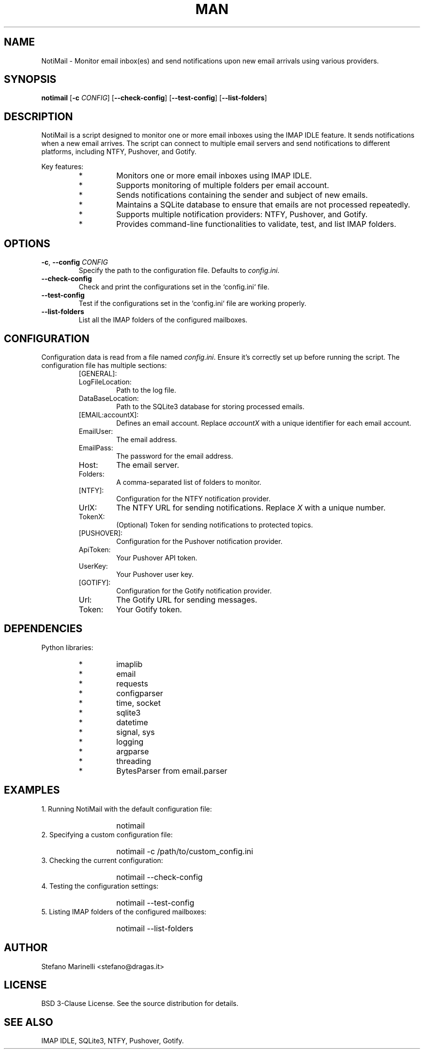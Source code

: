 .\" Man page for NotiMail
.TH MAN 1 "24 October 2023"
.SH NAME
NotiMail \- Monitor email inbox(es) and send notifications upon new email arrivals using various providers.
.SH SYNOPSIS
.B notimail
[\fB-c\fR \fICONFIG\fR]
[\fB--check-config\fR]
[\fB--test-config\fR]
[\fB--list-folders\fR]
.SH DESCRIPTION
NotiMail is a script designed to monitor one or more email inboxes using the IMAP IDLE feature. It sends notifications when a new email arrives. The script can connect to multiple email servers and send notifications to different platforms, including NTFY, Pushover, and Gotify.
.P
Key features:
.RS
.IP "*"
Monitors one or more email inboxes using IMAP IDLE.
.IP "*"
Supports monitoring of multiple folders per email account.
.IP "*"
Sends notifications containing the sender and subject of new emails.
.IP "*"
Maintains a SQLite database to ensure that emails are not processed repeatedly.
.IP "*"
Supports multiple notification providers: NTFY, Pushover, and Gotify.
.IP "*"
Provides command-line functionalities to validate, test, and list IMAP folders.
.RE
.SH OPTIONS
.TP
\fB-c\fR, \fB--config\fR \fICONFIG\fR
Specify the path to the configuration file. Defaults to \fIconfig.ini\fR.
.TP
\fB--check-config\fR
Check and print the configurations set in the `config.ini` file.
.TP
\fB--test-config\fR
Test if the configurations set in the `config.ini` file are working properly.
.TP
\fB--list-folders\fR
List all the IMAP folders of the configured mailboxes.
.SH CONFIGURATION
Configuration data is read from a file named \fIconfig.ini\fR. Ensure it's correctly set up before running the script. The configuration file has multiple sections:
.P
.RS
.IP "[GENERAL]:"
.IP LogFileLocation:
Path to the log file.
.IP DataBaseLocation:
Path to the SQLite3 database for storing processed emails.
.IP "[EMAIL:accountX]:"
Defines an email account. Replace \fIaccountX\fR with a unique identifier for each email account.
.IP EmailUser:
The email address.
.IP EmailPass:
The password for the email address.
.IP Host:
The email server.
.IP Folders:
A comma-separated list of folders to monitor.
.IP "[NTFY]:"
Configuration for the NTFY notification provider.
.IP UrlX:
The NTFY URL for sending notifications. Replace \fIX\fR with a unique number.
.IP TokenX:
(Optional) Token for sending notifications to protected topics.
.IP "[PUSHOVER]:"
Configuration for the Pushover notification provider.
.IP ApiToken:
Your Pushover API token.
.IP UserKey:
Your Pushover user key.
.IP "[GOTIFY]:"
Configuration for the Gotify notification provider.
.IP Url:
The Gotify URL for sending messages.
.IP Token:
Your Gotify token.
.RE
.SH DEPENDENCIES
Python libraries:
.RS
.IP "*"
imaplib
.IP "*"
email
.IP "*"
requests
.IP "*"
configparser
.IP "*"
time, socket
.IP "*"
sqlite3
.IP "*"
datetime
.IP "*"
signal, sys
.IP "*"
logging
.IP "*"
argparse
.IP "*"
threading
.IP "*"
BytesParser from email.parser
.RE
.SH EXAMPLES
1. Running NotiMail with the default configuration file:
.RS
.IP ""
notimail
.RE
2. Specifying a custom configuration file:
.RS
.IP ""
notimail \-c /path/to/custom_config.ini
.RE
3. Checking the current configuration:
.RS
.IP ""
notimail --check-config
.RE
4. Testing the configuration settings:
.RS
.IP ""
notimail --test-config
.RE
5. Listing IMAP folders of the configured mailboxes:
.RS
.IP ""
notimail --list-folders
.RE
.SH AUTHOR
Stefano Marinelli <stefano@dragas.it>
.SH LICENSE
BSD 3-Clause License. See the source distribution for details.
.SH SEE ALSO
IMAP IDLE, SQLite3, NTFY, Pushover, Gotify.
